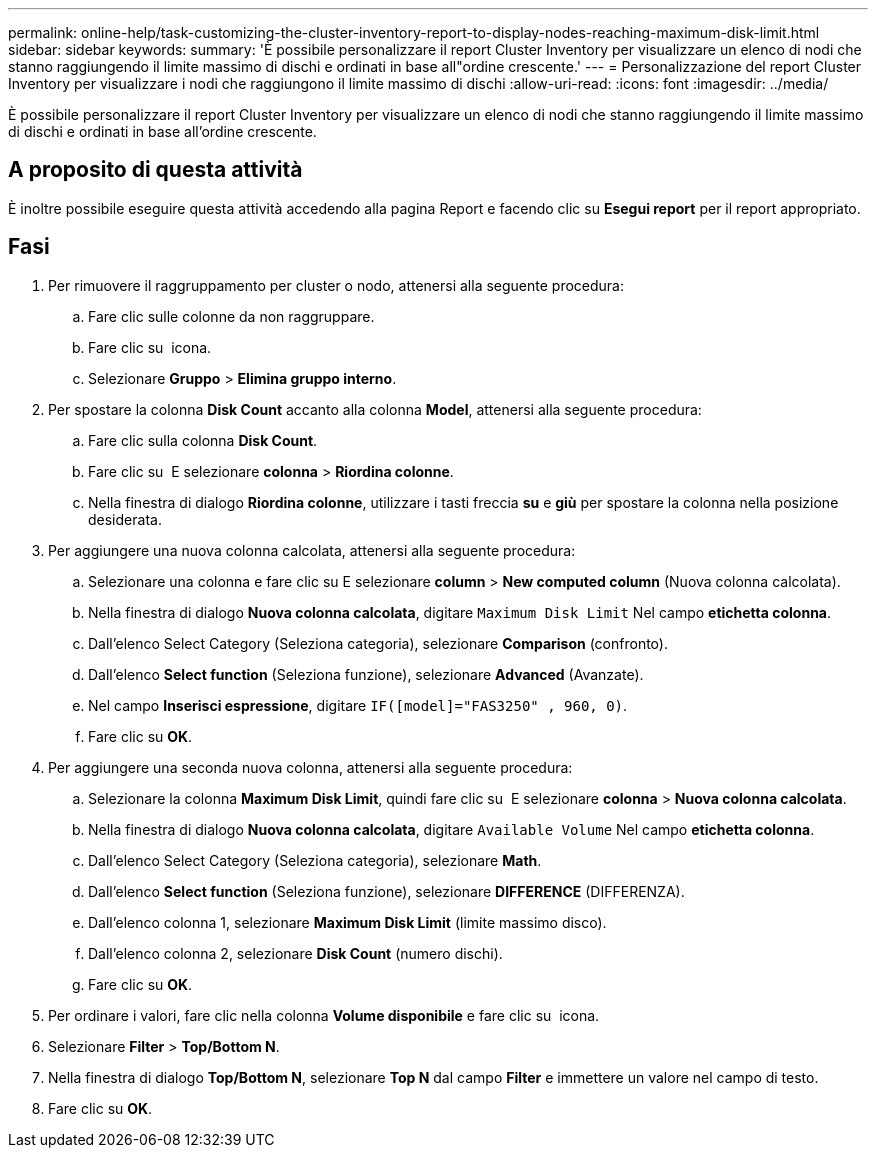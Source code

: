 ---
permalink: online-help/task-customizing-the-cluster-inventory-report-to-display-nodes-reaching-maximum-disk-limit.html 
sidebar: sidebar 
keywords:  
summary: 'È possibile personalizzare il report Cluster Inventory per visualizzare un elenco di nodi che stanno raggiungendo il limite massimo di dischi e ordinati in base all"ordine crescente.' 
---
= Personalizzazione del report Cluster Inventory per visualizzare i nodi che raggiungono il limite massimo di dischi
:allow-uri-read: 
:icons: font
:imagesdir: ../media/


[role="lead"]
È possibile personalizzare il report Cluster Inventory per visualizzare un elenco di nodi che stanno raggiungendo il limite massimo di dischi e ordinati in base all'ordine crescente.



== A proposito di questa attività

È inoltre possibile eseguire questa attività accedendo alla pagina Report e facendo clic su *Esegui report* per il report appropriato.



== Fasi

. Per rimuovere il raggruppamento per cluster o nodo, attenersi alla seguente procedura:
+
.. Fare clic sulle colonne da non raggruppare.
.. Fare clic su image:../media/click-to-see-menu.gif[""] icona.
.. Selezionare *Gruppo* > *Elimina gruppo interno*.


. Per spostare la colonna *Disk Count* accanto alla colonna *Model*, attenersi alla seguente procedura:
+
.. Fare clic sulla colonna *Disk Count*.
.. Fare clic su image:../media/click-to-see-menu.gif[""] E selezionare *colonna* > *Riordina colonne*.
.. Nella finestra di dialogo *Riordina colonne*, utilizzare i tasti freccia *su* e *giù* per spostare la colonna nella posizione desiderata.


. Per aggiungere una nuova colonna calcolata, attenersi alla seguente procedura:
+
.. Selezionare una colonna e fare clic su image:../media/click-to-see-menu.gif[""]E selezionare *column* > *New computed column* (Nuova colonna calcolata).
.. Nella finestra di dialogo *Nuova colonna calcolata*, digitare `Maximum Disk Limit` Nel campo *etichetta colonna*.
.. Dall'elenco Select Category (Seleziona categoria), selezionare *Comparison* (confronto).
.. Dall'elenco *Select function* (Seleziona funzione), selezionare *Advanced* (Avanzate).
.. Nel campo *Inserisci espressione*, digitare `IF([model]="FAS3250" , 960, 0)`.
.. Fare clic su *OK*.


. Per aggiungere una seconda nuova colonna, attenersi alla seguente procedura:
+
.. Selezionare la colonna *Maximum Disk Limit*, quindi fare clic su image:../media/click-to-see-menu.gif[""] E selezionare *colonna* > *Nuova colonna calcolata*.
.. Nella finestra di dialogo *Nuova colonna calcolata*, digitare `Available Volume` Nel campo *etichetta colonna*.
.. Dall'elenco Select Category (Seleziona categoria), selezionare *Math*.
.. Dall'elenco *Select function* (Seleziona funzione), selezionare *DIFFERENCE* (DIFFERENZA).
.. Dall'elenco colonna 1, selezionare *Maximum Disk Limit* (limite massimo disco).
.. Dall'elenco colonna 2, selezionare *Disk Count* (numero dischi).
.. Fare clic su *OK*.


. Per ordinare i valori, fare clic nella colonna *Volume disponibile* e fare clic su image:../media/click-to-see-menu.gif[""] icona.
. Selezionare *Filter* > *Top/Bottom N*.
. Nella finestra di dialogo *Top/Bottom N*, selezionare *Top N* dal campo *Filter* e immettere un valore nel campo di testo.
. Fare clic su *OK*.

